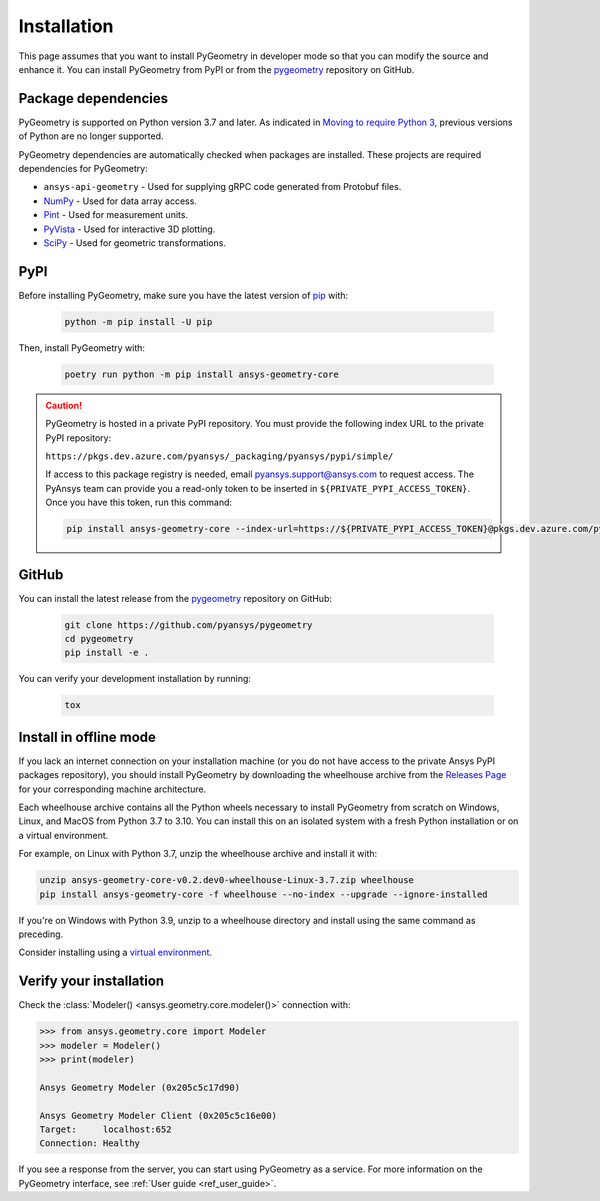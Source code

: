 Installation
############

This page assumes that you want to install PyGeometry in developer mode so that
you can modify the source and enhance it. You can install PyGeometry from PyPI
or from the `pygeometry`_ repository on GitHub.

Package dependencies
--------------------

PyGeometry is supported on Python version 3.7 and later. As indicated in
`Moving to require Python 3 <https://python3statement.org/>`_, previous
versions of Python are no longer supported. 

PyGeometry dependencies are automatically checked when packages are installed.
These projects are required dependencies for PyGeometry:

* ``ansys-api-geometry`` - Used for supplying gRPC code generated from Protobuf files.
* `NumPy <https://pypi.org/project/numpy/>`_ - Used for data array access.
* `Pint <https://pypi.org/project/Pint/>`_ - Used for measurement units.
* `PyVista <https://pypi.org/project/pyvista/>`_ - Used for interactive 3D plotting.
* `SciPy <https://pypi.org/project/scipy/>`_ - Used for geometric transformations.

PyPI
----

Before installing PyGeometry, make sure you have the latest version of
`pip`_ with:

   .. code:: bash

      python -m pip install -U pip

Then, install PyGeometry with:

   .. code:: bash

      poetry run python -m pip install ansys-geometry-core

.. caution::

    PyGeometry is hosted in a private PyPI repository. You must provide the following
    index URL to the private PyPI repository:

    ``https://pkgs.dev.azure.com/pyansys/_packaging/pyansys/pypi/simple/``

    If access to this package registry is needed, email `pyansys.support@ansys.com <mailto:pyansys.support@ansys.com>`_
    to request access. The PyAnsys team can provide you a read-only token to be inserted in ``${PRIVATE_PYPI_ACCESS_TOKEN}``.
    Once you have this token, run this command:

    .. code:: bash

        pip install ansys-geometry-core --index-url=https://${PRIVATE_PYPI_ACCESS_TOKEN}@pkgs.dev.azure.com/pyansys/_packaging/pyansys/pypi/simple/


GitHub
------

You can install the latest release from the `pygeometry`_ repository on GitHub:

   .. code:: bash

      git clone https://github.com/pyansys/pygeometry
      cd pygeometry
      pip install -e .
        
You can verify your development installation by running:

   .. code:: bash
        
      tox

Install in offline mode
-----------------------

If you lack an internet connection on your installation machine (or you do not have access to the
private Ansys PyPI packages repository), you should install PyGeometry by downloading the wheelhouse
archive from the `Releases Page <https://github.com/pyansys/pygeometry/releases>`_ for your
corresponding machine architecture.

Each wheelhouse archive contains all the Python wheels necessary to install PyGeometry from scratch on Windows,
Linux, and MacOS from Python 3.7 to 3.10. You can install this on an isolated system with a fresh Python
installation or on a virtual environment.

For example, on Linux with Python 3.7, unzip the wheelhouse archive and install it with:

.. code:: bash

    unzip ansys-geometry-core-v0.2.dev0-wheelhouse-Linux-3.7.zip wheelhouse
    pip install ansys-geometry-core -f wheelhouse --no-index --upgrade --ignore-installed

If you're on Windows with Python 3.9, unzip to a wheelhouse directory and install using the same command as preceding.

Consider installing using a `virtual environment <https://docs.python.org/3/library/venv.html>`_.

Verify your installation
------------------------

Check the :class:`Modeler() <ansys.geometry.core.modeler()>` connection with:

.. code:: python

    >>> from ansys.geometry.core import Modeler
    >>> modeler = Modeler()
    >>> print(modeler)
    
    Ansys Geometry Modeler (0x205c5c17d90)

    Ansys Geometry Modeler Client (0x205c5c16e00)
    Target:     localhost:652
    Connection: Healthy

If you see a response from the server, you can start using PyGeometry as a service.
For more information on the PyGeometry interface, see :ref:`User guide <ref_user_guide>`.

.. LINKS AND REFERENCES
.. _pip: https://pypi.org/project/pip/
.. _PyGeometry: https://github.com/pyansys/pygeometry
